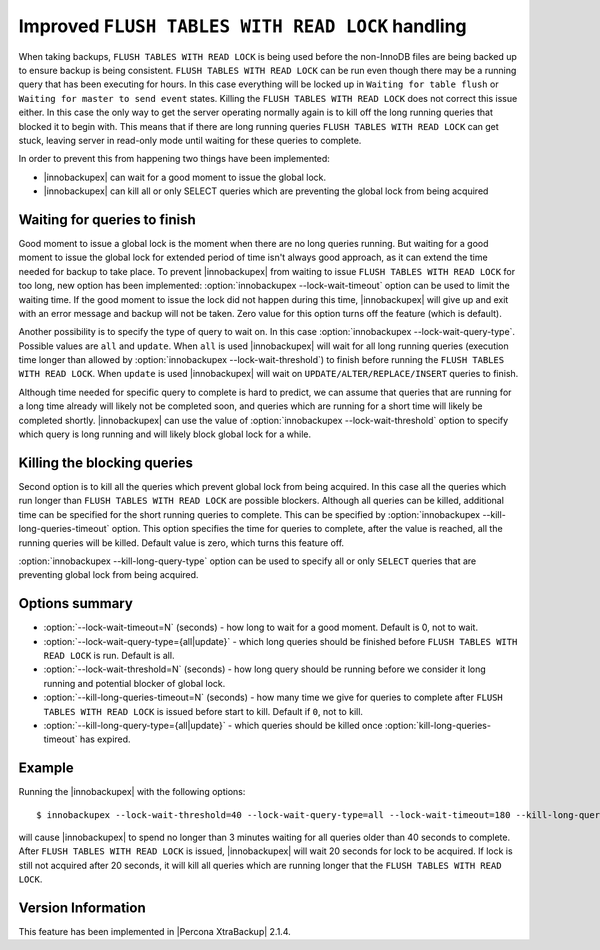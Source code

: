 .. _improved_ftwrl:

==================================================
Improved ``FLUSH TABLES WITH READ LOCK`` handling
==================================================

When taking backups, ``FLUSH TABLES WITH READ LOCK`` is being used before the non-InnoDB files are being backed up to ensure backup is being consistent. ``FLUSH TABLES WITH READ LOCK`` can be run even though there may be a running query that has been executing for hours. In this case everything will be locked up in ``Waiting for table flush`` or ``Waiting for master to send event`` states. Killing the ``FLUSH TABLES WITH READ LOCK`` does not correct this issue either. In this case the only way to get the server operating normally again is to kill off the long running queries that blocked it to begin with. This means that if there are long running queries ``FLUSH TABLES WITH READ LOCK`` can get stuck, leaving server in read-only mode until waiting for these queries to complete.  

In order to prevent this from happening two things have been implemented:

* |innobackupex| can wait for a good moment to issue the global lock.
* |innobackupex| can kill all or only SELECT queries which are preventing the global lock from being acquired

Waiting for queries to finish
-----------------------------

Good moment to issue a global lock is the moment when there are no long queries running. But waiting for a good moment to issue the global lock for extended period of time isn't always good approach, as it can extend the time needed for backup to take place. To prevent |innobackupex| from waiting to issue ``FLUSH TABLES WITH READ LOCK`` for too long, new option has been implemented: :option:`innobackupex --lock-wait-timeout` option can be used to limit the waiting time. If the good moment to issue the lock did not happen during this time, |innobackupex| will give up and exit with an error message and backup will not be taken. Zero value for this option turns off the feature (which is default).

Another possibility is to specify the type of query to wait on. In this case :option:`innobackupex --lock-wait-query-type`. Possible values are ``all`` and ``update``. When ``all`` is used |innobackupex| will wait for all long running queries (execution time longer than allowed by :option:`innobackupex --lock-wait-threshold`) to finish before running the ``FLUSH TABLES WITH READ LOCK``. When ``update`` is used |innobackupex| will wait on ``UPDATE/ALTER/REPLACE/INSERT`` queries to finish.

Although time needed for specific query to complete is hard to predict, we can assume that queries that are running for a long time already will likely not be completed soon, and queries which are running for a short time will likely be completed shortly. |innobackupex| can use the value of :option:`innobackupex --lock-wait-threshold` option to specify which query is long running and will likely block global lock for a while.

Killing the blocking queries
----------------------------

Second option is to kill all the queries which prevent global lock from being acquired. In this case all the queries which run longer than ``FLUSH TABLES WITH READ LOCK`` are possible blockers. Although all queries can be killed, additional time can be specified for the short running queries to complete. This can be specified by :option:`innobackupex --kill-long-queries-timeout` option. This option specifies the time for queries to complete, after the value is reached, all the running queries will be killed. Default value is zero, which turns this feature off.

:option:`innobackupex --kill-long-query-type` option can be used to specify all or only ``SELECT`` queries that are preventing global lock from being acquired.

Options summary
---------------

* :option:`--lock-wait-timeout=N` (seconds) - how long to wait for a good moment. Default is 0, not to wait.

* :option:`--lock-wait-query-type={all|update}` - which long queries should be finished before ``FLUSH TABLES WITH READ LOCK`` is run. Default is all.

* :option:`--lock-wait-threshold=N` (seconds) - how long query should be running before we consider it long running and potential blocker of global lock.

* :option:`--kill-long-queries-timeout=N` (seconds) - how many time we give for queries to complete after ``FLUSH TABLES WITH READ LOCK`` is issued before start to kill. Default if ``0``, not to kill.

* :option:`--kill-long-query-type={all|update}` - which queries should be killed once :option:`kill-long-queries-timeout` has expired.

Example
-------

Running the |innobackupex| with the following options: ::

 $ innobackupex --lock-wait-threshold=40 --lock-wait-query-type=all --lock-wait-timeout=180 --kill-long-queries-timeout=20 --kill-long-query-type=all /data/backups/

will cause |innobackupex| to spend no longer than 3 minutes waiting for all queries older than 40 seconds to complete. After ``FLUSH TABLES WITH READ LOCK`` is issued, |innobackupex| will wait 20 seconds for lock to be acquired. If lock is still not acquired after 20 seconds, it will kill all queries which are running longer that the ``FLUSH TABLES WITH READ LOCK``.

Version Information
-------------------

This feature has been implemented in |Percona XtraBackup| 2.1.4.

